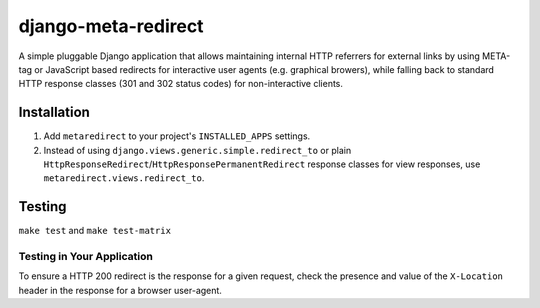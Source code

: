 django-meta-redirect
====================

A simple pluggable Django application that allows maintaining internal HTTP
referrers for external links by using META-tag or JavaScript based redirects for
interactive user agents (e.g. graphical browers), while falling back to standard
HTTP response classes (301 and 302 status codes) for non-interactive clients.

Installation
------------

#. Add ``metaredirect`` to your project's ``INSTALLED_APPS`` settings.
#. Instead of using ``django.views.generic.simple.redirect_to`` or plain
   ``HttpResponseRedirect``/``HttpResponsePermanentRedirect`` response classes for
   view responses, use ``metaredirect.views.redirect_to``.

Testing
-------

``make test`` and ``make test-matrix``

Testing in Your Application
~~~~~~~~~~~~~~~~~~~~~~~~~~~

To ensure a HTTP 200 redirect is the response for a given request, check the
presence and value of the ``X-Location`` header in the response for a browser
user-agent.
